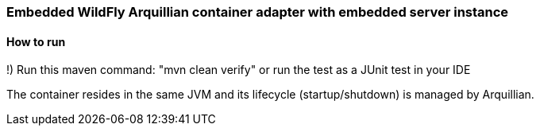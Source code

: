 === Embedded WildFly Arquillian container adapter with embedded server instance

==== How to run
!) Run this maven command: "mvn clean verify" or run the test as a JUnit test in your IDE

The container resides in the same JVM and its lifecycle (startup/shutdown) is managed by Arquillian.